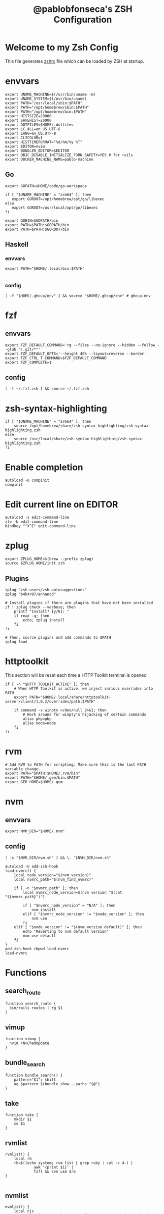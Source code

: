 #+TITLE: @pablobfonseca's ZSH Configuration
#+PROPERTY: header-args:shell :tangle ./zsh/zshrc :mkdirp yes

* Welcome to my Zsh Config
This file generates [[file:zshrc][zshrc]] file which can be loaded by ZSH at startup.
* envvars
#+begin_src shell :tangle ./zsh/zshenv
  export UNAME_MACHINE=$(/usr/bin/uname -m)
  export UNAME_SYSTEM=$(/usr/bin/uname)
  export PATH="/usr/local/sbin:$PATH"
  export PATH="/opt/homebrew/sbin:$PATH"
  export PATH="/opt/homebrew/bin:$PATH"
  export HISTSIZE=20000
  export SAVEHIST=20000
  export DOTFILES=$HOME/.dotfiles
  export LC_ALL=en_US.UTF-8
  export LANG=en_US.UTF-8
  export CLICOLOR=1
  export HISTTIMEFORMAT="%d/%m/%y %T"
  export EDITOR=nvim
  export BUNDLER_EDITOR=$EDITOR
  export OBJC_DISABLE_INITIALIZE_FORK_SAFETY=YES # for rails
  export DOCKER_MACHINE_NAME=pablo-machine
#+end_src
** Go
#+begin_src shell :tangle ./zsh/zshenv
  export GOPATH=$HOME/code/go-workspace

  if [ "$UNAME_MACHINE" = "arm64" ]; then
     export GOROOT=/opt/homebrew/opt/go/libexec
  else
     export GOROOT=/usr/local/opt/go/libexec
  fi

  export GOBIN=$GOPATH/bin
  export PATH=$PATH:$GOPATH/bin
  export PATH=$PATH:$GOROOT/bin
#+end_src
** Haskell
*** envvars
#+begin_src shell :tangle ./zsh/zshenv
  export PATH="$HOME/.local/bin:$PATH"

#+end_src

*** config
#+begin_src shell
  [ -f "$HOME/.ghcup/env" ] && source "$HOME/.ghcup/env" # ghcup-env
#+end_src
* fzf
** envvars
#+begin_src shell :tangle ./zsh/zshenv
  export FZF_DEFAULT_COMMAND='rg --files --no-ignore --hidden --follow --glob "!.git/*"'
  export FZF_DEFAULT_OPTS='--height 40% --layout=reverse --border'
  export FZF_CTRL_T_COMMAND=$FZF_DEFAULT_COMMAND
  export FZF_COMPLETE=1
#+end_src

** config
#+begin_src shell
  [ -f ~/.fzf.zsh ] && source ~/.fzf.zsh
#+end_src

* zsh-syntax-highlighting
#+begin_src shell
  if [ "$UNAME_MACHINE" = "arm64" ]; then
      source /opt/homebrew/share/zsh-syntax-highlighting/zsh-syntax-highlighting.zsh
  else
      source /usr/local/share/zsh-syntax-highlighting/zsh-syntax-highlighting.zsh
  fi
#+end_src

* Enable completion
#+begin_src shell
autoload -U compinit
compinit
#+end_src

* Edit current line on EDITOR
#+begin_src shell
autoload -z edit-command-line
zle -N edit-command-line
bindkey "^X^E" edit-command-line
#+end_src

* zplug
#+begin_src shell
  export ZPLUG_HOME=$(brew --prefix zplug)
  source $ZPLUG_HOME/init.zsh
#+end_src
** Plugins
#+begin_src shell
  zplug "zsh-users/zsh-autosuggestions"
  zplug "b4b4r07/enhancd"

  # Install plugins if there are plugins that have not been installed
  if ! zplug check --verbose; then
      printf "Install? [y/N]: "
      if read -q; then
          echo; zplug install
      fi
  fi

  # Then, source plugins and add commands to $PATH
  zplug load
#+end_src
* httptoolkit
 This section will be reset each time a HTTP Toolkit terminal is opened
 #+begin_src shell
   if [ -n "$HTTP_TOOLKIT_ACTIVE" ]; then
       # When HTTP Toolkit is active, we inject various overrides into PATH
       export PATH="$HOME/.local/share/httptoolkit-server/client/1.0.2/overrides/path:$PATH"

       if command -v winpty >/dev/null 2>&1; then
           # Work around for winpty's hijacking of certain commands
           alias php=php
           alias node=node
       fi
   fi
 #+end_src

* rvm
#+begin_src shell :tangle ./zsh/zshenv
  # Add RVM to PATH for scripting. Make sure this is the last PATH variable change.
  export PATH="$PATH:$HOME/.rvm/bin"
  export PATH="$HOME/.gem/bin:$PATH"
  export GEM_HOME=$HOME/.gem
  #+end_src

* nvm
** envvars
#+begin_src shell :tangle ./zsh/zshenv
export NVM_DIR="$HOME/.nvm"
#+end_src

** config
#+begin_src shell
  [ -s "$NVM_DIR/nvm.sh" ] && \. "$NVM_DIR/nvm.sh"

  autoload -U add-zsh-hook
  load-nvmrc() {
      local node_version="$(nvm version)"
      local nvmrc_path="$(nvm_find_nvmrc)"

      if [ -n "$nvmrc_path" ]; then
          local nvmrc_node_version=$(nvm version "$(cat "${nvmrc_path}")")

          if [ "$nvmrc_node_version" = "N/A" ]; then
              nvm install
          elif [ "$nvmrc_node_version" != "$node_version" ]; then
              nvm use
          fi
      elif [ "$node_version" != "$(nvm version default)" ]; then
          echo "Reverting to nvm default version"
          nvm use default
      fi
  }
  add-zsh-hook chpwd load-nvmrc
  load-nvmrc
#+end_src

* Functions
** search_route
#+begin_src shell
function search_route {
  bin/rails routes | rg $1
}
#+end_src
** vimup
#+begin_src shell
function vimup {
  nvim +NvChadUpdate
}
#+end_src

** bundle_search
#+begin_src shell
  function bundle_search() {
      pattern="$1"; shift
      ag $pattern $(bundle show --paths "$@")
  }
#+end_src

** take
#+begin_src shell
  function take {
      mkdir $1
      cd $1
  }
#+end_src

** rvmlist
#+begin_src shell
  rvmlist() {
      local rb
      rb=$((echo system; rvm list | grep ruby | cut -c 4-) |
               awk '{print $1}' |
               fzf) && rvm use $rb
  }

#+end_src
** nvmlist
#+begin_src shell
  nvmlist() {
      local njs
      njs=$((nvm ls --no-colors --no-alias | cut -c 8-) | awk '{print $1}' | fzf) && nvm use $njs
  }
#+end_src
** branch_clean
#+begin_src shell
  function branch_clean() {
    git checkout master && git branch --merged | grep -v master | xargs git branch -d
  }
#+end_src
** docker functions
#+begin_src shell
  docker_rmi() {
      local image
      image=$(docker images | awk '(NR>1) { print $1 " " $3; }' | fzf) \
          && docker rmi $(cut -d' ' -f2 <<< "$image") --force
  }

  docker_attach() {
      local container
      container=$(docker ps | awk 'NR>1 { print $1 " " $NF; }' | fzf) \
          && docker attach $(cut -d' ' -f1 <<< "$container")
  }

  docker_stop() {
      local container
      container=$(docker ps | awk 'NR>1 { print $1 " " $NF; }' | fzf) \
          && docker stop $(cut -d' ' -f1 <<< "$container")
  }

  dspec() {
      local file
      file=$(find app/spec -type f | fzf | sed 's/app\/spec/spec/') \
          && docker compose exec -it app rspec "$file"
  }

  alias dconsole="docker compose exec -it app rails c"
#+end_src
** rspec
#+begin_src shell
  fspec() {
      local file
      file=$(find spec -type f | fzf) && rspec "$file"
  }
#+end_src

** heic_to_png
#+begin_src shell
alias heic_to_png="magick mogrify -monitor -format png *.HEIC"
#+end_src

** boot
Starts docker machine for upscope
#+begin_src shell
alias boot=". ./setup-machine.sh"
#+end_src

** find_file
#+begin_src shell
  find_file() {
    find . -type f | fzf | xargs nvim
  }

  zle -N find_file
  bindkey "^P" find_file
#+end_src

** history_search
#+begin_src shell
  bindkey "^R" history-incremental-search-backward
#+end_src
* Aliases
#+begin_src shell
  alias path="echo $PATH | tr -s ':' '\n'"
  alias reload!="source ~/.zshrc"
  alias brew_update="brew update && brew upgrade && brew cleanup"
  alias code="cd ~/code && cd"
  alias untar="tar -zxvf"
  alias genpass="openssl rand -base64 20"
  alias st="git st"
  alias check3000="lsof -i :3000"
  alias ls="lsd"
  alias ll="ls -alF"
  alias bs="git bselect"

  # Upscope aliases
  alias docker_app="docker compose exec -it app"
  alias docker_logs="docker compose logs -f"
  alias docker_frontend="docker compose exec -it app-frontend"
  alias app_migrate="docker_app rails db:migrate"
  alias app_console="docker_app rails c"
  alias app_logs="docker_logs app"

  # GH
  alias copilot="gh copilot"
  alias gcs="gh copilot suggest"
  alias gce="gh copilot explain"
#+end_src

* Languages

* 1Password
#+begin_src shell
  eval "$(op completion zsh)"; compdef _op op
#+end_src
* Starship theme
#+begin_src shell
  eval "$(starship init zsh)"
#+end_src
